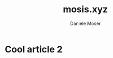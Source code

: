 #+TITLE: mosis.xyz
#+DESCRIPTION: Descrizione
#+AUTHOR: Daniele Moser
#+EMAIL: dnlmsr0@gmail.com
* Cool article 2
